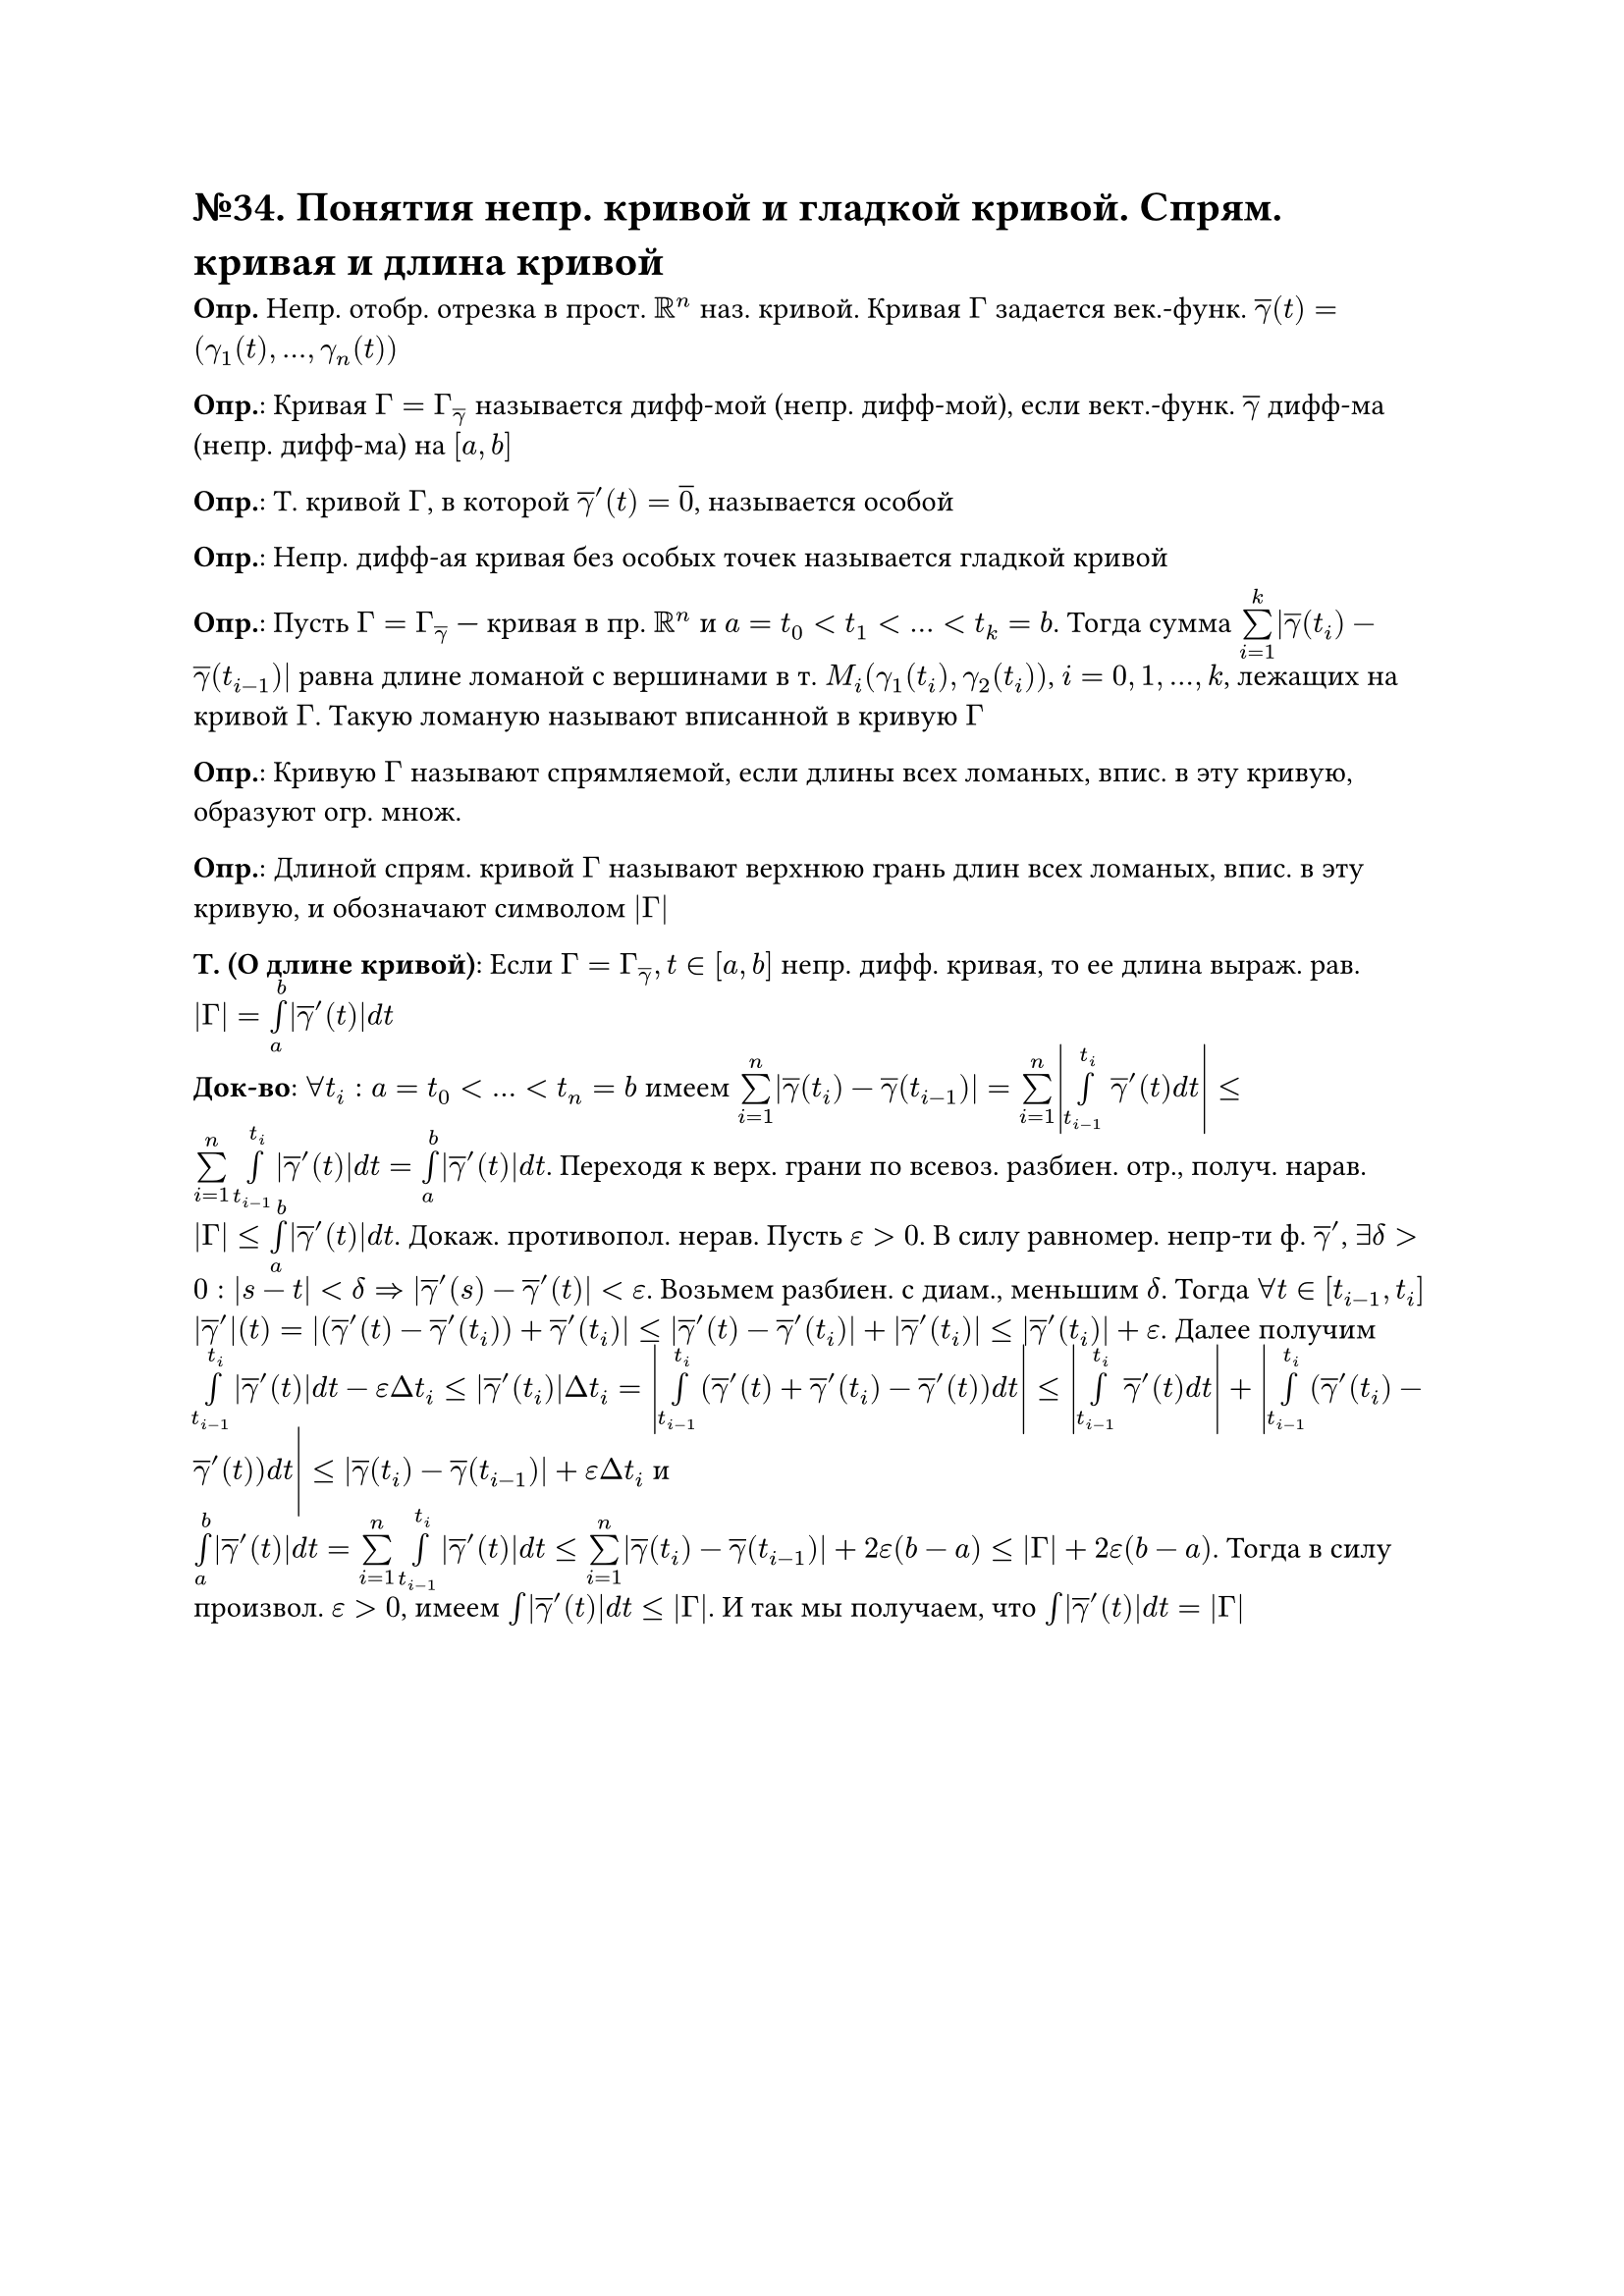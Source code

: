 = №34. Понятия непр. кривой и гладкой кривой. Спрям. кривая и длина кривой

*Опр.* Непр. отобр. отрезка в прост. $RR^n$ наз. кривой. Кривая $Gamma$ задается век.-функ. $overline(gamma)(t) = (gamma_1 (t),..., gamma_n (t))$ \

*Опр.*: Кривая $Gamma = Gamma_(overline(gamma))$ называется дифф-мой (непр. дифф-мой), если вект.-функ. $overline(gamma)$ дифф-ма (непр. дифф-ма) на $[a, b]$

*Опр.*: Т. кривой $Gamma$, в которой $overline(gamma)^(prime) (t) = overline(0)$, называется особой 

*Опр.*: Непр. дифф-ая кривая без особых точек называется гладкой кривой

*Опр.*: Пусть $Gamma = Gamma_(overline(gamma))$ --- кривая в пр. $RR^n$ и $a = t_0 < t_1 < dots < t_k = b$.
Тогда сумма $limits(sum)_(i=1)^(k) abs(overline(gamma) (t_i) - overline(gamma) (t_(i-1)))$
равна длине ломаной с вершинами в т. $M_i (gamma_1 (t_i), gamma_2 (t_i))$, $i = 0, 1, dots, k$, лежащих на кривой $Gamma$. 
Такую ломаную называют вписанной в кривую $Gamma$

*Опр.*: Кривую $Gamma$ называют спрямляемой, если длины всех ломаных, впис. в эту кривую, образуют огр. множ.

*Опр.*: Длиной спрям. кривой $Gamma$ называют верхнюю грань длин всех ломаных, впис. в эту кривую, и обозначают символом $abs(Gamma)$

*Т. (О длине кривой)*: Если $Gamma = Gamma_overline(gamma), t in [a,b]$ непр. дифф. кривая, то ее длина выраж. рав. $abs(Gamma) = limits(integral)_a^b abs(overline(gamma)'(t)) d t$ \
*Док-во*: $forall t_i: a = t_0<...<t_n = b$ имеем $limits(sum)_(i=1)^n abs(overline(gamma)(t_i) - overline(gamma)(t_(i-1))) = limits(sum)_(i=1)^n abs(limits(integral)_(t_(i-1))^t_i overline(gamma)'(t) d t) <= limits(sum)_(i=1)^n limits(integral)_(t_(i-1))^t_i abs(overline(gamma)'(t)) d t = limits(integral)_a^b abs(overline(gamma)'(t)) d t$. Переходя к верх. грани по всевоз. разбиен. отр., получ. нарав. $abs(Gamma) <= limits(integral)_a^b abs(overline(gamma)'(t)) d t$. Докаж. противопол. нерав. Пусть $epsilon > 0$. В силу равномер. непр-ти ф. $overline(gamma)'$, $exists delta > 0: abs(s-t) < delta => abs(overline(gamma)'(s) - overline(gamma)'(t)) < epsilon$. Возьмем разбиен. с диам., меньшим $delta$. Тогда $forall t in [t_(i-1), t_i]$ $abs(overline(gamma)')(t) = abs((overline(gamma)'(t) - overline(gamma)'(t_i)) + overline(gamma)'(t_i)) <= abs(overline(gamma)'(t) - overline(gamma)'(t_i)) + abs(overline(gamma)'(t_i)) <= abs(overline(gamma)'(t_i)) + epsilon$. Далее получим $limits(integral)_(t_(i-1))^t_i abs(overline(gamma)'(t)) d t - epsilon Delta t_i <= abs(overline(gamma)'(t_i)) Delta t_i = abs(limits(integral)_(t_(i-1))^t_i (overline(gamma)'(t) + overline(gamma)'(t_i) - overline(gamma)'(t)) d t) <= abs(limits(integral)_(t_(i-1))^(t_i) overline(gamma)'(t) d t) + abs(limits(integral)_(t_(i-1))^(t_i) (overline(gamma)'(t_i) - overline(gamma)'(t)) d t) <= abs(overline(gamma)(t_i) - overline(gamma)(t_(i-1))) + epsilon Delta t_i$ и \ $limits(integral)_a^b abs(overline(gamma)'(t)) d t = limits(sum)_(i=1)^n limits(integral)_(t_(i-1))^(t_i) abs(overline(gamma)'(t)) d t <= limits(sum)_(i=1)^n abs(overline(gamma)(t_i) - overline(gamma)(t_(i-1))) + 2 epsilon (b-a) <= abs(Gamma) + 2 epsilon (b-a)$. Тогда в силу произвол. $epsilon > 0$, имеем $limits(integral) abs(overline(gamma)'(t)) d t <= abs(Gamma)$. И так мы получаем, что $limits(integral) abs(overline(gamma)'(t)) d t = abs(Gamma)$

